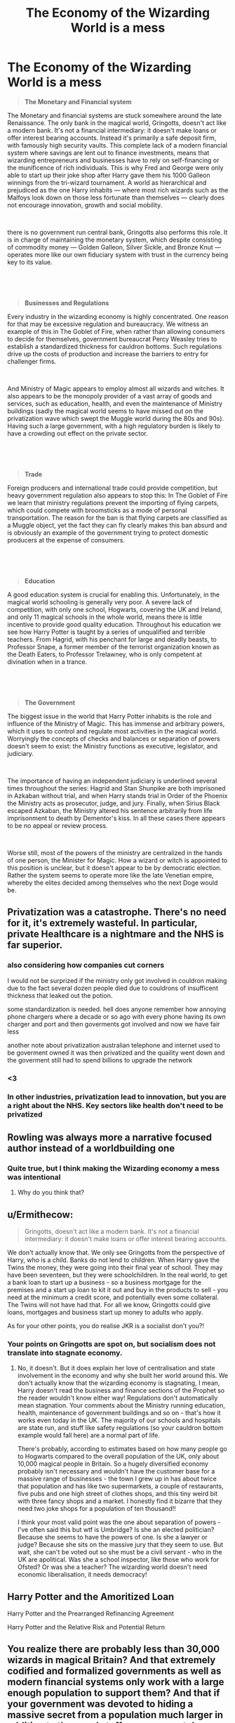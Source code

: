#+TITLE: The Economy of the Wizarding World is a mess

* The Economy of the Wizarding World is a mess
:PROPERTIES:
:Score: 8
:DateUnix: 1597175195.0
:DateShort: 2020-Aug-12
:FlairText: Discussion
:END:
#+begin_quote
  *The Monetary and Financial system*
#+end_quote

The Monetary and financial systems are stuck somewhere around the late Renaissance. The only bank in the magical world, Gringotts, doesn't act like a modern bank. It's not a financial intermediary: it doesn't make loans or offer interest bearing accounts. Instead it's primarily a safe deposit firm, with famously high security vaults. This complete lack of a modern financial system where savings are lent out to finance investments, means that wizarding entrepreneurs and businesses have to rely on self-financing or the munificence of rich individuals. This is why Fred and George were only able to start up their joke shop after Harry gave them his 1000 Galleon winnings from the tri-wizard tournament. A world as hierarchical and prejudiced as the one Harry inhabits --- where most rich wizards such as the Malfoys look down on those less fortunate than themselves --- clearly does not encourage innovation, growth and social mobility.

​

there is no government run central bank, Gringotts also performs this role. It is in charge of maintaining the monetary system, which despite consisting of commodity money --- Golden Galleon, Silver Sickle, and Bronze Knut --- operates more like our own fiduciary system with trust in the currency being key to its value.

​

​

#+begin_quote
  *Businesses and Regulations*
#+end_quote

Every industry in the wizarding economy is highly concentrated. One reason for that may be excessive regulation and bureaucracy. We witness an example of this in The Goblet of Fire, when rather than allowing consumers to decide for themselves, government bureaucrat Percy Weasley tries to establish a standardized thickness for cauldron bottoms. Such regulations drive up the costs of production and increase the barriers to entry for challenger firms.

​

And Ministry of Magic appears to employ almost all wizards and witches. It also appears to be the monopoly provider of a vast array of goods and services, such as education, health, and even the maintenance of Ministry buildings (sadly the magical world seems to have missed out on the privatization wave which swept the Muggle world during the 80s and 90s). Having such a large government, with a high regulatory burden is likely to have a crowding out effect on the private sector.

​

​

#+begin_quote
  *Trade*
#+end_quote

Foreign producers and international trade could provide competition, but heavy government regulation also appears to stop this: In The Goblet of Fire we learn that ministry regulations prevent the importing of flying carpets, which could compete with broomsticks as a mode of personal transportation. The reason for the ban is that flying carpets are classified as a Muggle object, yet the fact they can fly clearly makes this ban absurd and is obviously an example of the government trying to protect domestic producers at the expense of consumers.

​

​

#+begin_quote
  *Education*
#+end_quote

A good education system is crucial for enabling this. Unfortunately, in the magical world schooling is generally very poor. A severe lack of competition, with only one school, Hogwarts, covering the UK and Ireland, and only 11 magical schools in the whole world, means there is little incentive to provide good quality education. Throughout his education we see how Harry Potter is taught by a series of unqualified and terrible teachers. From Hagrid, with his penchant for large and deadly beasts, to Professor Snape, a former member of the terrorist organization known as the Death Eaters, to Professor Trelawney, who is only competent at divination when in a trance.

​

​

#+begin_quote
  *The Government*
#+end_quote

The biggest issue in the world that Harry Potter inhabits is the role and influence of the Ministry of Magic. This has immense and arbitrary powers, which it uses to control and regulate most activities in the magical world. Worryingly the concepts of checks and balances or separation of powers doesn't seem to exist: the Ministry functions as executive, legislator, and judiciary.

​

The importance of having an independent judiciary is underlined several times throughout the series: Hagrid and Stan Shunpike are both imprisoned in Azkaban without trial, and when Harry stands trial in Order of the Phoenix the Ministry acts as prosecutor, judge, and jury. Finally, when Sirius Black escaped Azkaban, the Ministry altered his sentence arbitrarily from life imprisonment to death by Dementor's kiss. In all these cases there appears to be no appeal or review process.

​

Worse still, most of the powers of the ministry are centralized in the hands of one person, the Minister for Magic. How a wizard or witch is appointed to this position is unclear, but it doesn't appear to be by democratic election. Rather the system seems to operate more like the late Venetian empire, whereby the elites decided among themselves who the next Doge would be.


** Privatization was a catastrophe. There's no need for it, it's extremely wasteful. In particular, private Healthcare is a nightmare and the NHS is far superior.
:PROPERTIES:
:Score: 14
:DateUnix: 1597175672.0
:DateShort: 2020-Aug-12
:END:

*** also considering how companies cut corners

I would not be surprized if the ministry only got involved in couldron making due to the fact several dozen people died due to couldrons of insufficent thickness that leaked out the potion.

some standardization is needed. hell does anyone remember how annoying phone chargers where a decade or so ago with every phone having its own charger and port and then goverments got involved and now we have fair less

another note about privatization australian telephone and internet used to be goverment owned it was then privatized and the quaility went down and the goverment still had to spend billions to upgrade the network
:PROPERTIES:
:Author: CommanderL3
:Score: 4
:DateUnix: 1597238509.0
:DateShort: 2020-Aug-12
:END:


*** <3
:PROPERTIES:
:Author: Ermithecow
:Score: 3
:DateUnix: 1597176905.0
:DateShort: 2020-Aug-12
:END:


*** In other industries, privatization lead to innovation, but you are a right about the NHS. Key sectors like health don't need to be privatized
:PROPERTIES:
:Score: -3
:DateUnix: 1597177144.0
:DateShort: 2020-Aug-12
:END:


** Rowling was always more a narrative focused author instead of a worldbuilding one
:PROPERTIES:
:Author: Bleepbloopbotz2
:Score: 6
:DateUnix: 1597175309.0
:DateShort: 2020-Aug-12
:END:

*** Quite true, but I think making the Wizarding economy a mess was intentional
:PROPERTIES:
:Score: -1
:DateUnix: 1597175469.0
:DateShort: 2020-Aug-12
:END:

**** Why do you think that?
:PROPERTIES:
:Author: Avalon1632
:Score: 4
:DateUnix: 1597181779.0
:DateShort: 2020-Aug-12
:END:


** u/Ermithecow:
#+begin_quote
  Gringotts, doesn't act like a modern bank. It's not a financial intermediary: it doesn't make loans or offer interest bearing accounts.
#+end_quote

We don't actually know that. We only see Gringotts from the perspective of Harry, who is a child. Banks do not lend to children. When Harry gave the Twins the money, they were going into their final year of school. They may have been seventeen, but they were schoolchildren. In the real world, to get a bank loan to start up a business - so a business mortgage for the premises and a start up loan to kit it out and buy in the products to sell - you need at the minimum a credit score, and potentially even some collateral. The Twins will not have had that. For all we know, Gringotts could give loans, mortgages and business start up money to adults who apply.

As for your other points, you do realise JKR is a socialist don't you?!
:PROPERTIES:
:Author: Ermithecow
:Score: 13
:DateUnix: 1597176839.0
:DateShort: 2020-Aug-12
:END:

*** Your points on Gringotts are spot on, but socialism does not translate into stagnate economy.
:PROPERTIES:
:Score: 6
:DateUnix: 1597177252.0
:DateShort: 2020-Aug-12
:END:

**** No, it doesn't. But it does explain her love of centralisation and state involvement in the economy and why she built her world around this. We don't actually know that the wizarding economy is stagnating, I mean, Harry doesn't read the business and finance sections of the Prophet so the reader wouldn't know either way! Regulations don't automatically mean stagnation. Your comments about the Ministry running education, health, maintenance of government buildings and so on - that's how it works even today in the UK. The majority of our schools and hospitals are state run, and stuff like safety regulations (so your cauldron bottom example would fall here) are a normal part of life.

There's probably, according to estimates based on how many people go to Hogwarts compared to the overall population of the UK, only about 10,000 magical people in Britain. So a hugely diversified economy probably isn't necessary and wouldn't have the customer base for a massive range of businesses - the town I grew up in has about twice that population and has like two supermarkets, a couple of restaurants, five pubs and one high street of clothes shops, and this tiny weird bit with three fancy shops and a market. I honestly find it bizarre that they need two joke shops for a population of ten thousand!!

I think your most valid point was the one about separation of powers - I've often said this but wtf is Umbridge? Is she an elected politician? Because she seems to have the powers of one. Is she a lawyer or judge? Because she sits on the massive jury that they seem to use. But wait, she can't be voted out so she must be a civil servant - who in the UK are apolitical. Was she a school inspector, like those who work for Ofsted? Or was she a teacher? The wizarding world doesn't need economic liberalisation, it needs democracy!
:PROPERTIES:
:Author: Ermithecow
:Score: 11
:DateUnix: 1597178253.0
:DateShort: 2020-Aug-12
:END:


** Harry Potter and the Amoritized Loan

Harry Potter and the Prearranged Refinancing Agreement

Harry Potter and the Relative Risk and Potential Return
:PROPERTIES:
:Author: Darkhorse_17
:Score: 3
:DateUnix: 1597205457.0
:DateShort: 2020-Aug-12
:END:


** You realize there are probably less than 30,000 wizards in magical Britain? And that extremely codified and formalized governments as well as modern financial systems only work with a large enough population to support them? And that if your government was devoted to hiding a massive secret from a population much larger in addition to the usual stuff a government does, it'd probably hire a bunch of people too?

That doesn't even touch on the subjective stuff like the regulation laws which are debatable in the actual world.
:PROPERTIES:
:Author: Impossible-Poetry
:Score: 5
:DateUnix: 1597181543.0
:DateShort: 2020-Aug-12
:END:


** Yeah that's why I love fanfic that add other banks and nations, as I headcannon capitalism shouldnt be developed either in the Wizarding World.
:PROPERTIES:
:Author: Ich_bin_du88
:Score: 1
:DateUnix: 1597199144.0
:DateShort: 2020-Aug-12
:END:
